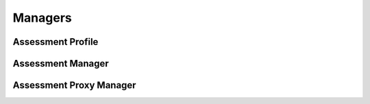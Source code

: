 

Managers
========


Assessment Profile
------------------

.. py:class:: AssessmentProfile(osid_managers.OsidProfile, assessment_managers.AssessmentProfile)
    The ``AssessmentProfile`` describes the interoperability among assessment services.

    .. py:method:: supports_visible_federation():
        :noindex:


    .. py:method:: supports_my_assessment_taken():
        :noindex:


    .. py:method:: supports_assessment():
        :noindex:


    .. py:method:: supports_assessment_results():
        :noindex:


    .. py:method:: supports_item_lookup():
        :noindex:


    .. py:method:: supports_item_query():
        :noindex:


    .. py:method:: supports_item_search():
        :noindex:


    .. py:method:: supports_item_admin():
        :noindex:


    .. py:method:: supports_item_notification():
        :noindex:


    .. py:method:: supports_item_bank():
        :noindex:


    .. py:method:: supports_item_bank_assignment():
        :noindex:


    .. py:method:: supports_item_smart_bank():
        :noindex:


    .. py:method:: supports_assessment_lookup():
        :noindex:


    .. py:method:: supports_assessment_query():
        :noindex:


    .. py:method:: supports_assessment_search():
        :noindex:


    .. py:method:: supports_assessment_admin():
        :noindex:


    .. py:method:: supports_assessment_notification():
        :noindex:


    .. py:method:: supports_assessment_bank():
        :noindex:


    .. py:method:: supports_assessment_bank_assignment():
        :noindex:


    .. py:method:: supports_assessment_smart_bank():
        :noindex:


    .. py:method:: supports_assessment_basic_authoring():
        :noindex:


    .. py:method:: supports_assessment_offered_lookup():
        :noindex:


    .. py:method:: supports_assessment_offered_query():
        :noindex:


    .. py:method:: supports_assessment_offered_search():
        :noindex:


    .. py:method:: supports_assessment_offered_admin():
        :noindex:


    .. py:method:: supports_assessment_offered_notification():
        :noindex:


    .. py:method:: supports_assessment_offered_bank():
        :noindex:


    .. py:method:: supports_assessment_offered_bank_assignment():
        :noindex:


    .. py:method:: supports_assessment_offered_smart_bank():
        :noindex:


    .. py:method:: supports_assessment_taken_lookup():
        :noindex:


    .. py:method:: supports_assessment_taken_query():
        :noindex:


    .. py:method:: supports_assessment_taken_search():
        :noindex:


    .. py:method:: supports_assessment_taken_admin():
        :noindex:


    .. py:method:: supports_assessment_taken_notification():
        :noindex:


    .. py:method:: supports_assessment_taken_bank():
        :noindex:


    .. py:method:: supports_assessment_taken_bank_assignment():
        :noindex:


    .. py:method:: supports_assessment_taken_smart_bank():
        :noindex:


    .. py:method:: supports_bank_lookup():
        :noindex:


    .. py:method:: supports_bank_query():
        :noindex:


    .. py:method:: supports_bank_search():
        :noindex:


    .. py:method:: supports_bank_admin():
        :noindex:


    .. py:method:: supports_bank_notification():
        :noindex:


    .. py:method:: supports_bank_hierarchy():
        :noindex:


    .. py:method:: supports_bank_hierarchy_design():
        :noindex:


    .. py:method:: supports_assessment_authoring():
        :noindex:


    .. py:method:: supports_assessment_batch():
        :noindex:


    .. py:method:: get_item_record_types():
        :noindex:


    .. py:attribute:: item_record_types
        :noindex:


    .. py:method:: supports_item_record_type(item_record_type):
        :noindex:


    .. py:method:: get_item_search_record_types():
        :noindex:


    .. py:attribute:: item_search_record_types
        :noindex:


    .. py:method:: supports_item_search_record_type(item_search_record_type):
        :noindex:


    .. py:method:: get_assessment_record_types():
        :noindex:


    .. py:attribute:: assessment_record_types
        :noindex:


    .. py:method:: supports_assessment_record_type(assessment_record_type):
        :noindex:


    .. py:method:: get_assessment_search_record_types():
        :noindex:


    .. py:attribute:: assessment_search_record_types
        :noindex:


    .. py:method:: supports_assessment_search_record_type(assessment_search_record_type):
        :noindex:


    .. py:method:: get_assessment_offered_record_types():
        :noindex:


    .. py:attribute:: assessment_offered_record_types
        :noindex:


    .. py:method:: supports_assessment_offered_record_type(assessment_offered_record_type):
        :noindex:


    .. py:method:: get_assessment_offered_search_record_types():
        :noindex:


    .. py:attribute:: assessment_offered_search_record_types
        :noindex:


    .. py:method:: supports_assessment_offered_search_record_type(assessment_offered_search_record_type):
        :noindex:


    .. py:method:: get_assessment_taken_record_types():
        :noindex:


    .. py:attribute:: assessment_taken_record_types
        :noindex:


    .. py:method:: supports_assessment_taken_record_type(assessment_taken_record_type):
        :noindex:


    .. py:method:: get_assessment_taken_search_record_types():
        :noindex:


    .. py:attribute:: assessment_taken_search_record_types
        :noindex:


    .. py:method:: supports_assessment_taken_search_record_type(assessment_taken_search_record_type):
        :noindex:


    .. py:method:: get_assessment_section_record_types():
        :noindex:


    .. py:attribute:: assessment_section_record_types
        :noindex:


    .. py:method:: supports_assessment_section_record_type(assessment_section_record_type):
        :noindex:


    .. py:method:: get_bank_record_types():
        :noindex:


    .. py:attribute:: bank_record_types
        :noindex:


    .. py:method:: supports_bank_record_type(bank_record_type):
        :noindex:


    .. py:method:: get_bank_search_record_types():
        :noindex:


    .. py:attribute:: bank_search_record_types
        :noindex:


    .. py:method:: supports_bank_search_record_type(bank_search_record_type):
        :noindex:


Assessment Manager
------------------

.. py:class:: AssessmentManager(osid_managers.OsidManager, AssessmentProfile, assessment_managers.AssessmentManager)
        :noindex:

    .. py:method:: get_my_assessment_taken_session():
        :noindex:


    .. py:attribute:: my_assessment_taken_session
        :noindex:


    .. py:method:: get_my_assessment_taken_session_for_bank(bank_id):
        :noindex:


    .. py:method:: get_assessment_session():
        :noindex:


    .. py:attribute:: assessment_session
        :noindex:


    .. py:method:: get_assessment_session_for_bank(bank_id):
        :noindex:


    .. py:method:: get_assessment_results_session():
        :noindex:


    .. py:attribute:: assessment_results_session
        :noindex:


    .. py:method:: get_assessment_results_session_for_bank(bank_id):
        :noindex:


    .. py:method:: get_item_lookup_session():
        :noindex:


    .. py:attribute:: item_lookup_session
        :noindex:


    .. py:method:: get_item_lookup_session_for_bank(bank_id):
        :noindex:


    .. py:method:: get_item_query_session():
        :noindex:


    .. py:attribute:: item_query_session
        :noindex:


    .. py:method:: get_item_query_session_for_bank(bank_id):
        :noindex:


    .. py:method:: get_item_search_session():
        :noindex:


    .. py:attribute:: item_search_session
        :noindex:


    .. py:method:: get_item_search_session_for_bank(bank_id):
        :noindex:


    .. py:method:: get_item_admin_session():
        :noindex:


    .. py:attribute:: item_admin_session
        :noindex:


    .. py:method:: get_item_admin_session_for_bank(bank_id):
        :noindex:


    .. py:method:: get_item_notification_session(item_receiver):
        :noindex:


    .. py:method:: get_item_notification_session_for_bank(item_receiver, bank_id):
        :noindex:


    .. py:method:: get_item_bank_session():
        :noindex:


    .. py:attribute:: item_bank_session
        :noindex:


    .. py:method:: get_item_bank_assignment_session():
        :noindex:


    .. py:attribute:: item_bank_assignment_session
        :noindex:


    .. py:method:: get_item_smart_bank_session(bank_id):
        :noindex:


    .. py:method:: get_assessment_lookup_session():
        :noindex:


    .. py:attribute:: assessment_lookup_session
        :noindex:


    .. py:method:: get_assessment_lookup_session_for_bank(bank_id):
        :noindex:


    .. py:method:: get_assessment_query_session():
        :noindex:


    .. py:attribute:: assessment_query_session
        :noindex:


    .. py:method:: get_assessment_query_session_for_bank(bank_id):
        :noindex:


    .. py:method:: get_assessment_search_session():
        :noindex:


    .. py:attribute:: assessment_search_session
        :noindex:


    .. py:method:: get_assessment_search_session_for_bank(bank_id):
        :noindex:


    .. py:method:: get_assessment_admin_session():
        :noindex:


    .. py:attribute:: assessment_admin_session
        :noindex:


    .. py:method:: get_assessment_admin_session_for_bank(bank_id):
        :noindex:


    .. py:method:: get_assessment_notification_session(assessment_receiver):
        :noindex:


    .. py:method:: get_assessment_notification_session_for_bank(assessment_receiver, bank_id):
        :noindex:


    .. py:method:: get_assessment_bank_session():
        :noindex:


    .. py:attribute:: assessment_bank_session
        :noindex:


    .. py:method:: get_assessment_bank_assignment_session():
        :noindex:


    .. py:attribute:: assessment_bank_assignment_session
        :noindex:


    .. py:method:: get_assessment_smart_bank_session(bank_id):
        :noindex:


    .. py:method:: get_assessment_basic_authoring_session():
        :noindex:


    .. py:attribute:: assessment_basic_authoring_session
        :noindex:


    .. py:method:: get_assessment_basic_authoring_session_for_bank(bank_id):
        :noindex:


    .. py:method:: get_assessment_offered_lookup_session():
        :noindex:


    .. py:attribute:: assessment_offered_lookup_session
        :noindex:


    .. py:method:: get_assessment_offered_lookup_session_for_bank(bank_id):
        :noindex:


    .. py:method:: get_assessment_offered_query_session():
        :noindex:


    .. py:attribute:: assessment_offered_query_session
        :noindex:


    .. py:method:: get_assessment_offered_query_session_for_bank(bank_id):
        :noindex:


    .. py:method:: get_assessment_offered_search_session():
        :noindex:


    .. py:attribute:: assessment_offered_search_session
        :noindex:


    .. py:method:: get_assessment_offered_search_session_for_bank(bank_id):
        :noindex:


    .. py:method:: get_assessment_offered_admin_session():
        :noindex:


    .. py:attribute:: assessment_offered_admin_session
        :noindex:


    .. py:method:: get_assessment_offered_admin_session_for_bank(bank_id):
        :noindex:


    .. py:method:: get_assessment_offered_notification_session(assessment_offered_receiver):
        :noindex:


    .. py:method:: get_assessment_offered_notification_session_for_bank(assessment_offered_receiver, bank_id):
        :noindex:


    .. py:method:: get_assessment_offered_bank_session():
        :noindex:


    .. py:attribute:: assessment_offered_bank_session
        :noindex:


    .. py:method:: get_assessment_offered_bank_assignment_session():
        :noindex:


    .. py:attribute:: assessment_offered_bank_assignment_session
        :noindex:


    .. py:method:: get_assessment_offered_smart_bank_session(bank_id):
        :noindex:


    .. py:method:: get_assessment_taken_lookup_session():
        :noindex:


    .. py:attribute:: assessment_taken_lookup_session
        :noindex:


    .. py:method:: get_assessment_taken_lookup_session_for_bank(bank_id):
        :noindex:


    .. py:method:: get_assessment_taken_query_session():
        :noindex:


    .. py:attribute:: assessment_taken_query_session
        :noindex:


    .. py:method:: get_assessment_taken_query_session_for_bank(bank_id):
        :noindex:


    .. py:method:: get_assessment_taken_search_session():
        :noindex:


    .. py:attribute:: assessment_taken_search_session
        :noindex:


    .. py:method:: get_assessment_taken_search_session_for_bank(bank_id):
        :noindex:


    .. py:method:: get_assessment_taken_admin_session():
        :noindex:


    .. py:attribute:: assessment_taken_admin_session
        :noindex:


    .. py:method:: get_assessment_taken_admin_session_for_bank(bank_id):
        :noindex:


    .. py:method:: get_assessment_taken_notification_session(assessment_taken_receiver):
        :noindex:


    .. py:method:: get_assessment_taken_notification_session_for_bank(assessment_taken_receiver, bank_id):
        :noindex:


    .. py:method:: get_assessment_taken_bank_session():
        :noindex:


    .. py:attribute:: assessment_taken_bank_session
        :noindex:


    .. py:method:: get_assessment_taken_bank_assignment_session():
        :noindex:


    .. py:attribute:: assessment_taken_bank_assignment_session
        :noindex:


    .. py:method:: get_assessment_taken_smart_bank_session(bank_id):
        :noindex:


    .. py:method:: get_bank_lookup_session():
        :noindex:


    .. py:attribute:: bank_lookup_session
        :noindex:


    .. py:method:: get_bank_query_session():
        :noindex:


    .. py:attribute:: bank_query_session
        :noindex:


    .. py:method:: get_bank_search_session():
        :noindex:


    .. py:attribute:: bank_search_session
        :noindex:


    .. py:method:: get_bank_admin_session():
        :noindex:


    .. py:attribute:: bank_admin_session
        :noindex:


    .. py:method:: get_bank_notification_session(bankreceiver):
        :noindex:


    .. py:method:: get_bank_hierarchy_session():
        :noindex:


    .. py:attribute:: bank_hierarchy_session
        :noindex:


    .. py:method:: get_bank_hierarchy_design_session():
        :noindex:


    .. py:attribute:: bank_hierarchy_design_session
        :noindex:


    .. py:method:: get_assessment_authoring_manager():
        :noindex:


    .. py:attribute:: assessment_authoring_manager
        :noindex:


    .. py:method:: get_assessment_batch_manager():
        :noindex:


    .. py:attribute:: assessment_batch_manager
        :noindex:


Assessment Proxy Manager
------------------------

.. py:class:: AssessmentProxyManager(osid_managers.OsidProxyManager, AssessmentProfile, assessment_managers.AssessmentProxyManager)
        :noindex:

    .. py:method:: get_my_assessment_taken_session(proxy):
        :noindex:


    .. py:method:: get_my_assessment_taken_session_for_bank(bank_id, proxy):
        :noindex:


    .. py:method:: get_assessment_session(proxy):
        :noindex:


    .. py:method:: get_assessment_session_for_bank(bank_id, proxy):
        :noindex:


    .. py:method:: get_assessment_results_session(proxy):
        :noindex:


    .. py:method:: get_assessment_results_session_for_bank(bank_id, proxy):
        :noindex:


    .. py:method:: get_item_lookup_session(proxy):
        :noindex:


    .. py:method:: get_item_lookup_session_for_bank(bank_id, proxy):
        :noindex:


    .. py:method:: get_item_query_session(proxy):
        :noindex:


    .. py:method:: get_item_query_session_for_bank(bank_id, proxy):
        :noindex:


    .. py:method:: get_item_search_session(proxy):
        :noindex:


    .. py:method:: get_item_search_session_for_bank(bank_id, proxy):
        :noindex:


    .. py:method:: get_item_admin_session(proxy):
        :noindex:


    .. py:method:: get_item_admin_session_for_bank(bank_id, proxy):
        :noindex:


    .. py:method:: get_item_notification_session(item_receiver, proxy):
        :noindex:


    .. py:method:: get_item_notification_session_for_bank(item_receiver, bank_id, proxy):
        :noindex:


    .. py:method:: get_item_bank_session(proxy):
        :noindex:


    .. py:method:: get_item_bank_assignment_session(proxy):
        :noindex:


    .. py:method:: get_item_smart_bank_session(bank_id, proxy):
        :noindex:


    .. py:method:: get_assessment_lookup_session(proxy):
        :noindex:


    .. py:method:: get_assessment_lookup_session_for_bank(bank_id, proxy):
        :noindex:


    .. py:method:: get_assessment_query_session(proxy):
        :noindex:


    .. py:method:: get_assessment_query_session_for_bank(bank_id, proxy):
        :noindex:


    .. py:method:: get_assessment_search_session(proxy):
        :noindex:


    .. py:method:: get_assessment_search_session_for_bank(bank_id, proxy):
        :noindex:


    .. py:method:: get_assessment_admin_session(proxy):
        :noindex:


    .. py:method:: get_assessment_admin_session_for_bank(bank_id, proxy):
        :noindex:


    .. py:method:: get_assessment_notification_session(assessment_receiver, proxy):
        :noindex:


    .. py:method:: get_assessment_notification_session_for_bank(assessment_receiver, bank_id, proxy):
        :noindex:


    .. py:method:: get_assessment_bank_session(proxy):
        :noindex:


    .. py:method:: get_assessment_bank_assignment_session(proxy):
        :noindex:


    .. py:method:: get_assessment_smart_bank_session(bank_id, proxy):
        :noindex:


    .. py:method:: get_assessment_basic_authoring_session(proxy):
        :noindex:


    .. py:method:: get_assessment_basic_authoring_session_for_bank(bank_id, proxy):
        :noindex:


    .. py:method:: get_assessment_offered_lookup_session(proxy):
        :noindex:


    .. py:method:: get_assessment_offered_lookup_session_for_bank(bank_id, proxy):
        :noindex:


    .. py:method:: get_assessment_offered_query_session(proxy):
        :noindex:


    .. py:method:: get_assessment_offered_query_session_for_bank(bank_id, proxy):
        :noindex:


    .. py:method:: get_assessment_offered_search_session(proxy):
        :noindex:


    .. py:method:: get_assessment_offered_search_session_for_bank(bank_id, proxy):
        :noindex:


    .. py:method:: get_assessment_offered_admin_session(proxy):
        :noindex:


    .. py:method:: get_assessment_offered_admin_session_for_bank(bank_id, proxy):
        :noindex:


    .. py:method:: get_assessment_offered_notification_session(assessment_offered_receiver, proxy):
        :noindex:


    .. py:method:: get_assessment_offered_notification_session_for_bank(assessment_offered_receiver, bank_id, proxy):
        :noindex:


    .. py:method:: get_assessment_offered_bank_session(proxy):
        :noindex:


    .. py:method:: get_assessment_offered_bank_assignment_session(proxy):
        :noindex:


    .. py:method:: get_assessment_offered_smart_bank_session(bank_id, proxy):
        :noindex:


    .. py:method:: get_assessment_taken_lookup_session(proxy):
        :noindex:


    .. py:method:: get_assessment_taken_lookup_session_for_bank(bank_id, proxy):
        :noindex:


    .. py:method:: get_assessment_taken_query_session(proxy):
        :noindex:


    .. py:method:: get_assessment_taken_query_session_for_bank(bank_id, proxy):
        :noindex:


    .. py:method:: get_assessment_taken_search_session(proxy):
        :noindex:


    .. py:method:: get_assessment_taken_search_session_for_bank(bank_id, proxy):
        :noindex:


    .. py:method:: get_assessment_taken_admin_session(proxy):
        :noindex:


    .. py:method:: get_assessment_taken_admin_session_for_bank(bank_id, proxy):
        :noindex:


    .. py:method:: get_assessment_taken_notification_session(assessment_taken_receiver, proxy):
        :noindex:


    .. py:method:: get_assessment_taken_notification_session_for_bank(assessment_taken_receiver, bank_id, proxy):
        :noindex:


    .. py:method:: get_assessment_taken_bank_session(proxy):
        :noindex:


    .. py:method:: get_assessment_taken_bank_assignment_session(proxy):
        :noindex:


    .. py:method:: get_assessment_taken_smart_bank_session(bank_id, proxy):
        :noindex:


    .. py:method:: get_bank_lookup_session(proxy):
        :noindex:


    .. py:method:: get_bank_query_session(proxy):
        :noindex:


    .. py:method:: get_bank_search_session(proxy):
        :noindex:


    .. py:method:: get_bank_admin_session(proxy):
        :noindex:


    .. py:method:: get_bank_notification_session(bank_receiver, proxy):
        :noindex:


    .. py:method:: get_bank_hierarchy_session(proxy):
        :noindex:


    .. py:method:: get_bank_hierarchy_design_session(proxy):
        :noindex:


    .. py:method:: get_assessment_authoring_proxy_manager():
        :noindex:


    .. py:attribute:: assessment_authoring_proxy_manager
        :noindex:


    .. py:method:: get_assessment_batch_proxy_manager():
        :noindex:


    .. py:attribute:: assessment_batch_proxy_manager
        :noindex:


